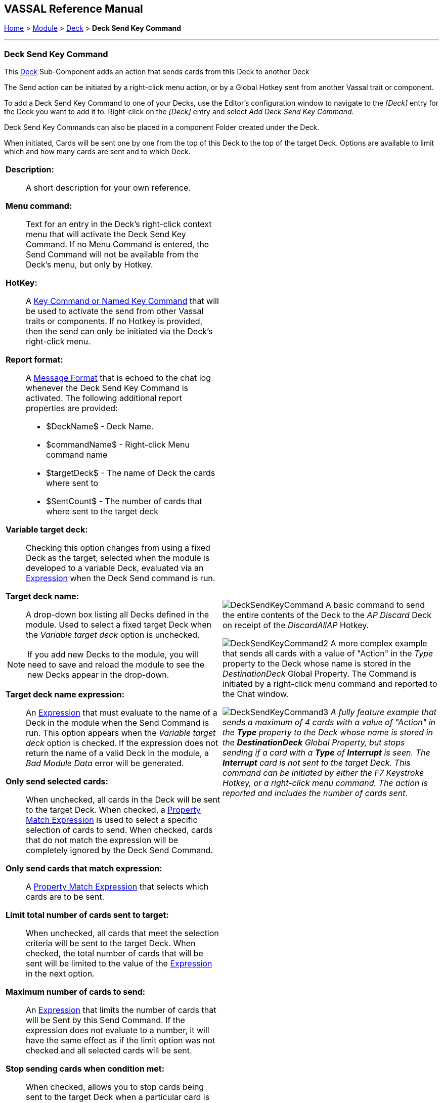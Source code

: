 == VASSAL Reference Manual
[#top]

[.small]#<<index.adoc#toc,Home>> > <<GameModule.adoc#top,Module>> > <<Deck.adoc#top,Deck>> > *Deck Send Key Command*#

'''''

=== Deck Send Key Command

This <<Deck.adoc#top,Deck>> Sub-Component adds an action that sends cards from this Deck to another Deck

The Send action can be initiated by a right-click menu action, or by a Global Hotkey sent from another Vassal trait or component.

To add a Deck Send Key Command to one of your Decks, use the Editor's configuration window to navigate to the _[Deck]_ entry for the Deck you want to add it to.
Right-click on the _[Deck]_ entry and select _Add Deck Send Key Command_.

Deck Send Key Commands can also be placed in a component Folder created under the Deck.

When initiated, Cards will be sent one by one from the top of this Deck to the top of the target Deck. Options are available to limit which and how many cards are sent and to which Deck.

[width="100%",cols="50%a,50%a",]
|===
|*Description:*:: A short description for your own reference.

*Menu command:*:: Text for an entry in the Deck's right-click context menu that will activate the Deck Send Key Command. If no Menu Command is entered, the Send Command will not be available from the Deck's menu, but only by Hotkey.

*HotKey:*::  A <<NamedKeyCommand.adoc#top,Key Command or Named Key Command>> that will be used to activate the send from other Vassal traits or components. If no Hotkey is provided, then the send can only be initiated via the Deck's right-click menu.

*Report format:*::  A <<MessageFormat.adoc#top,Message Format>> that is echoed to the chat log whenever the Deck Send Key Command is activated.
The following additional report properties are provided:
+
* $DeckName$ - Deck Name.
* $commandName$ - Right-click Menu command name
* $targetDeck$ - The name of Deck the cards where sent to
* $SentCount$ - The number of cards that where sent to the target deck

*Variable target deck:*:: Checking this option changes from using a fixed Deck as the target, selected when the module is developed to a variable Deck, evaluated via an <<Expression.adoc#top,Expression>> when the Deck Send command is run.

*Target deck name:*:: A drop-down box listing all Decks defined in the module. Used to select a fixed target Deck when the _Variable target deck_ option is unchecked. +

NOTE: If you add new Decks to the module, you will need to save and reload the module to see the new Decks appear in the drop-down.

*Target deck name expression:*:: An <<Expression.adoc#top,Expression>> that must evaluate to the name of a Deck in the module when the Send Command is run. This option appears when the _Variable target deck_ option is checked. If the expression does not return the name of a valid Deck in the module, a _Bad Module Data_ error will be generated.

*Only send selected cards:*:: When unchecked, all cards in the Deck will be sent to the target Deck. When checked, a <<PropertyMatchExpression.adoc#top,Property Match Expression>> is used to select a specific selection of cards to send. When checked, cards that do not match the expression will be completely ignored by the Deck Send Command.

*Only send cards that match expression:*:: A <<PropertyMatchExpression.adoc#top,Property Match Expression>> that selects which cards are to be sent.

*Limit total number of cards sent to target:*:: When unchecked, all cards that meet the selection criteria will be sent to the target Deck. When checked, the total number of cards that will be sent will be limited to the value of the <<Expression.adoc#top,Expression>> in the next option.

*Maximum number of cards to send:*:: An <<Expression.adoc#top,Expression>> that limits the number of cards that will be Sent by this Send Command. If the expression does not evaluate to a number, it will have the same effect as if the limit option was not checked and all selected cards will be sent.

*Stop sending cards when condition met:*:: When checked, allows you to stop cards being sent to the target Deck when a particular card is reached.

*Stop sending expression:*:: A <<PropertyMatchExpression.adoc#top,Property Match Expression>> that when it matches a card, no more cards will be sent to the target Deck as part of this Deck Send Command.

Also send card that matches stop condition:*:: Controls whether the card that triggers the _Stop sending expression_ is sent to the target Deck or not.

a|
image:images/DeckSendKeyCommand.png[]
A basic command to send the entire contents of the Deck to the _AP Discard_ Deck on receipt of the _DiscardAllAP_ Hotkey.

image:images/DeckSendKeyCommand2.png[]
A more complex example that sends all cards with a value of "Action" in the _Type_ property to the Deck whose name is stored in the _DestinationDeck_ Global Property. The Command is initiated by a right-click menu command and reported to the Chat window.

image:images/DeckSendKeyCommand3.png[]
_A fully feature example that sends a maximum of 4 cards with a value of "Action" in the *Type* property to the Deck whose name is stored in the *DestinationDeck* Global Property, but stops sending if a card with a *Type* of *Interrupt* is seen. The *Interrupt* card is not sent to the target Deck. This command can be initiated by either the F7 Keystroke Hotkey, or a right-click menu command. The action is reported and includes the number of cards sent._

|===

'''''
